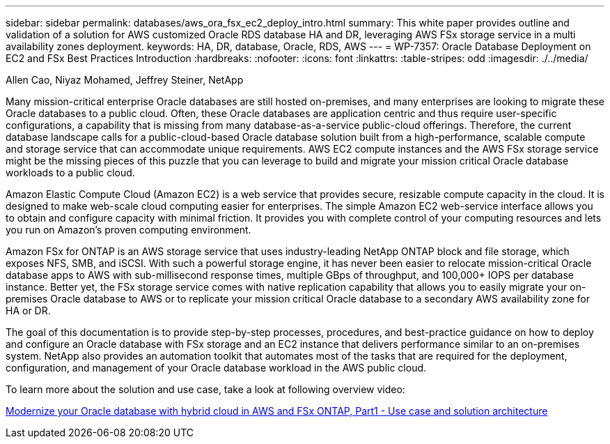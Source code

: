 ---
sidebar: sidebar
permalink: databases/aws_ora_fsx_ec2_deploy_intro.html
summary: This white paper provides outline and validation of a solution for AWS customized Oracle RDS database HA and DR, leveraging AWS FSx storage service in a multi availability zones deployment.
keywords: HA, DR, database, Oracle, RDS, AWS
---
= WP-7357: Oracle Database Deployment on EC2 and FSx Best Practices Introduction
:hardbreaks:
:nofooter:
:icons: font
:linkattrs:
:table-stripes: odd
:imagesdir: ./../media/

Allen Cao, Niyaz Mohamed, Jeffrey Steiner, NetApp

[.lead]
Many mission-critical enterprise Oracle databases are still hosted on-premises, and many enterprises are looking to migrate these Oracle databases to a public cloud. Often, these Oracle databases are application centric and thus require user-specific configurations, a capability that is missing from many database-as-a-service public-cloud offerings. Therefore, the current database landscape calls for a public-cloud-based Oracle database solution built from a high-performance, scalable compute and storage service that can accommodate unique requirements. AWS EC2 compute instances and the AWS FSx storage service might be the missing pieces of this puzzle that you can leverage to build and migrate your mission critical Oracle database workloads to a public cloud.

Amazon Elastic Compute Cloud (Amazon EC2) is a web service that provides secure, resizable compute capacity in the cloud. It is designed to make web-scale cloud computing easier for enterprises. The simple Amazon EC2 web-service interface allows you to obtain and configure capacity with minimal friction. It provides you with complete control of your computing resources and lets you run on Amazon’s proven computing environment.

Amazon FSx for ONTAP is an AWS storage service that uses industry-leading NetApp ONTAP block and file storage, which exposes NFS, SMB, and iSCSI. With such a powerful storage engine, it has never been easier to relocate mission-critical Oracle database apps to AWS with sub-millisecond response times, multiple GBps of throughput, and 100,000+ IOPS per database instance. Better yet, the FSx storage service comes with native replication capability that allows you to easily migrate your on-premises Oracle database to AWS or to replicate your mission critical Oracle database to a secondary AWS availability zone for HA or DR.

The goal of this documentation is to provide step-by-step processes, procedures, and best-practice guidance on how to deploy and configure an Oracle database with FSx storage and an EC2 instance that delivers performance similar to an on-premises system. NetApp also provides an automation toolkit that automates most of the tasks that are required for the deployment, configuration, and management of your Oracle database workload in the AWS public cloud.

To learn more about the solution and use case, take a look at following overview video:

link:https://www.netapp.tv/insight/details/30000?playlist_id=275&mcid=04891225598830484314259903524057913910[Modernize your Oracle database with hybrid cloud in AWS and FSx ONTAP, Part1 - Use case and solution architecture^]
